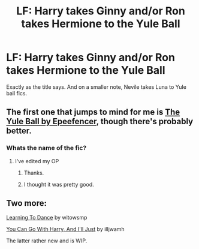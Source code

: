#+TITLE: LF: Harry takes Ginny and/or Ron takes Hermione to the Yule Ball

* LF: Harry takes Ginny and/or Ron takes Hermione to the Yule Ball
:PROPERTIES:
:Score: 1
:DateUnix: 1515281036.0
:DateShort: 2018-Jan-07
:FlairText: Request
:END:
Exactly as the title says. And on a smaller note, Nevile takes Luna to Yule ball fics.


** The first one that jumps to mind for me is [[https://www.fanfiction.net/s/6485813/1/The-Yule-Ball][The Yule Ball by Epeefencer]], though there's probably better.
:PROPERTIES:
:Author: stefvh
:Score: 2
:DateUnix: 1515281604.0
:DateShort: 2018-Jan-07
:END:

*** Whats the name of the fic?
:PROPERTIES:
:Score: 1
:DateUnix: 1515284128.0
:DateShort: 2018-Jan-07
:END:

**** I've edited my OP
:PROPERTIES:
:Author: stefvh
:Score: 1
:DateUnix: 1515285047.0
:DateShort: 2018-Jan-07
:END:

***** Thanks.
:PROPERTIES:
:Score: 1
:DateUnix: 1515286388.0
:DateShort: 2018-Jan-07
:END:


***** I thought it was pretty good.
:PROPERTIES:
:Score: 1
:DateUnix: 1515304016.0
:DateShort: 2018-Jan-07
:END:


** Two more:

[[http://siye.co.uk/viewstory.php?sid=11266][Learning To Dance]] by witowsmp

[[https://www.fanfiction.net/s/12824953/1/You-Can-Go-With-Harry-And-I-ll-Just][You Can Go With Harry, And I'll Just]] by illjwamh

The latter rather new and is WIP.
:PROPERTIES:
:Author: Gellert99
:Score: 1
:DateUnix: 1522513542.0
:DateShort: 2018-Mar-31
:END:

